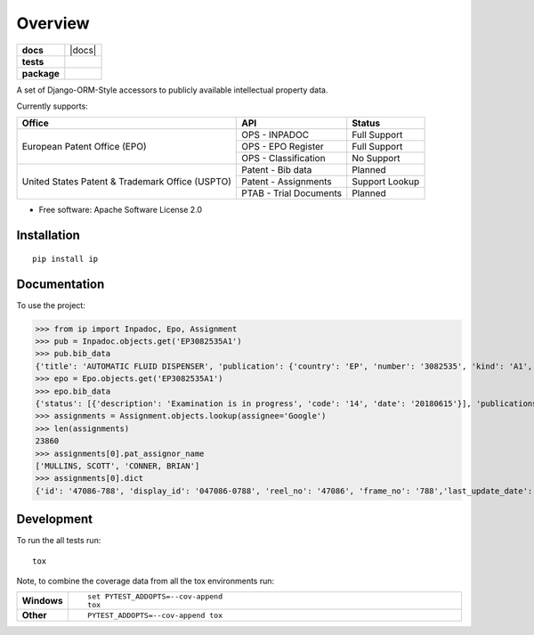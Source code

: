 ========
Overview
========

.. start-badges

.. list-table::
    :stub-columns: 1

    * - docs
      - |docs|
    * - tests
      - |
        | |codecov|
    * - package
      - | |version| |wheel| |supported-versions| |supported-implementations|
        | |commits-since|



.. |codecov| image:: https://codecov.io/github/parkerhancock/python-ip/coverage.svg?branch=master
    :alt: Coverage Status
    :target: https://codecov.io/github/parkerhancock/python-ip

.. |version| image:: https://img.shields.io/pypi/v/ip.svg
    :alt: PyPI Package latest release
    :target: https://pypi.python.org/pypi/ip

.. |commits-since| image:: https://img.shields.io/github/commits-since/parkerhancock/python-ip/v0.0.1.svg
    :alt: Commits since latest release
    :target: https://github.com/parkerhancock/python-ip/compare/v0.0.1...master

.. |wheel| image:: https://img.shields.io/pypi/wheel/ip.svg
    :alt: PyPI Wheel
    :target: https://pypi.python.org/pypi/ip

.. |supported-versions| image:: https://img.shields.io/pypi/pyversions/ip.svg
    :alt: Supported versions
    :target: https://pypi.python.org/pypi/ip

.. |supported-implementations| image:: https://img.shields.io/pypi/implementation/ip.svg
    :alt: Supported implementations
    :target: https://pypi.python.org/pypi/ip


.. end-badges

A set of Django-ORM-Style accessors to publicly available intellectual property data.

Currently supports:

+---------------------------------------------------+-----------------------+-------------------+
| Office                                            |  API                  | Status            |
+===================================================+=======================+===================+
|European Patent Office (EPO)                       | OPS - INPADOC         | Full Support      |
|                                                   +-----------------------+-------------------+
|                                                   | OPS - EPO Register    | Full Support      |
|                                                   +-----------------------+-------------------+
|                                                   | OPS - Classification  | No Support        |
+---------------------------------------------------+-----------------------+-------------------+
|United States Patent & Trademark Office (USPTO)    | Patent - Bib data     | Planned           |
|                                                   +-----------------------+-------------------+
|                                                   | Patent - Assignments  | Support Lookup    |
|                                                   +-----------------------+-------------------+
|                                                   | PTAB - Trial Documents| Planned           |
+---------------------------------------------------+-----------------------+-------------------+


* Free software: Apache Software License 2.0

Installation
============

::

    pip install ip

Documentation
=============


To use the project:

.. code-block:: python

>>> from ip import Inpadoc, Epo, Assignment
>>> pub = Inpadoc.objects.get('EP3082535A1')
>>> pub.bib_data
{'title': 'AUTOMATIC FLUID DISPENSER', 'publication': {'country': 'EP', 'number': '3082535', 'kind': 'A1', 'date': '20161026'}, 'application': {'country': 'EP', 'number': '14833316', 'kind': 'A', 'date': None}, 'intl_class': ['A47K5/12AI', 'A47K5/122AI', 'B05B9/00AI', 'B05B9/08AI', 'B05B12/12AI'], 'cpc_class': ['A47K 5/1211', 'A47K 5/1217', 'A47K 5/122', 'B05B 9/002', 'B05B 9/0838', 'B05B 12/122'], 'priority_claims': ['201314137130', '2014071849'], 'applicants': ['TOASTER LABS, INC'], 'inventors': ['BUCKALTER, Amy, ', 'HADLEY, Jonathan, B, ', 'DIENER, Alexander, M, ', 'WILL, Kristin, M, ', 'MULLER, Lilac, ','SPENCE, Jeanine'], 'abstract': '', 'references_cited': []}
>>> epo = Epo.objects.get('EP3082535A1')
>>> epo.bib_data
{'status': [{'description': 'Examination is in progress', 'code': '14', 'date': '20180615'}], 'publications': [{'country': 'WO', 'number': '2015095864', 'kind': 'A1', 'date': '20150625'}, {'country': 'EP', 'number': '3082535', 'kind': 'A1', 'date': '20161026'}], 'intl_class': ['A47K5/12, A47K5/122, B05B9/00, B05B9/08, B05B12/12'], 'applications': [{'country': 'EP', 'number': '14833316', 'date': '20141222'}, {'country': 'WO', 'number': 'WO2014US71849'}], 'filing_language': 'en', 'priority_claims': [{'kind': 'national', 'number': '201314137130', 'date': '20131220'}], 'applicants': [{'name': 'Toaster Labs, Inc.', 'address': '2212 Queen Anne Avenue N.\nSeattle, WA 98109\nUS'}], 'inventors': [{'name': 'BUCKALTER, Amy', 'address': '118 Galer Street\nSeattle, WA 98109\nUS'}, {'name': 'HADLEY, Jonathan, B.', 'address': '225 Logan Avenue 341\nRenton, WA 98057\nUS'}, {'name': 'DIENER, Alexander, M.', 'address': '2826 25th Avenue West\nSeattle, WA 98199\nUS'}, {'name': 'WILL, Kristin, M.', 'address': '3043 61st Street\nSeattle, WA 98107\nUS'}, {'name': 'MULLER, Lilac', 'address': '15719 165th Place NE\nWoodinville, WA 98072\nUS'}, {'name': 'SPENCE, Jeanine', 'address': '6513 NE 190th Street\nKenmore, WA 98028\nUS'}], 'designated_states': ['EP', 'AL', 'AT', 'BE', 'BG', 'CH', 'CY', 'CZ', 'DE', 'DK', 'EE', 'ES','FI', 'FR', 'GB', 'GR', 'HR', 'HU', 'IE', 'IS', 'IT', 'LI', 'LT', 'LU', 'LV', 'MC', 'MK', 'MT', 'NL', 'NO', 'PL', 'PT', 'RO', 'RS', 'SE', 'SI', 'SK', 'SM', 'TR'], 'title': 'AUTOMATIC FLUID DISPENSER', 'citations': [{'phase': 'international-search-report', 'office': 'EP', 'citation': {'country': 'FR', 'number': '2873048'}, 'category': 'XI', 'relevant_passages': '(OCEANIQUES SOC EN COMMANDITE S [FR]) [X] 1 * page  11, line  26  - page  19, line  3; figures 2,3 * [I] 4;'}, {'phase': 'international-search-report', 'office': 'EP', 'citation': {'country': 'US', 'number': '2004226962'}, 'category': 'YA', 'relevant_passages': '(MAZURSKY RICHARD [US], et al) [Y] 1-3 * paragraph  [0022]  - paragraph  [0033]; figures 1-7 * [A] 5-21;'}, {'phase': 'international-search-report', 'office': 'EP','citation': {'country': 'EP', 'number': '2225988'}, 'category': 'YA', 'relevant_passages': '(GOJO IND INC [US]) [Y] 1-3 * paragraph  [0010]  - paragraph  [0018]; figure - * [A] 5-21;'}, {'phase': 'international-search-report', 'office': 'EP', 'citation': {'country': 'US', 'number': '2012085780'}, 'category': 'A', 'relevant_passages': '(LANDAUER KONRAD [US]) [A] 1-21 * paragraph  [0026]  - paragraph  [0032]; figures 1-7 *'}]}
>>> assignments = Assignment.objects.lookup(assignee='Google')
>>> len(assignments)
23860
>>> assignments[0].pat_assignor_name
['MULLINS, SCOTT', 'CONNER, BRIAN']
>>> assignments[0].dict
{'id': '47086-788', 'display_id': '047086-0788', 'reel_no': '47086', 'frame_no': '788','last_update_date': '2018-10-12', 'purge_indicator': 'N', 'recorded_date': '2018-10-05', 'page_count': '2', 'conveyance_text': 'ASSIGNMENT OF ASSIGNORS INTEREST (SEE DOCUMENT FOR DETAILS).', 'assignment_record_has_images': 'Y', 'attorney_dock_num': '104248-5226-US', 'corr_name': 'DOUGLAS J. CRISMAN', 'corr_address1': 'MORGAN, LEWIS & BOCKIUS', 'corr_address2': '1400 PAGE MILL ROAD', 'corr_address3': 'PALO ALTO, CA 94304', 'pat_assignor_earliest_ex_date': '2018-09-24', 'pat_assignor_name': ['MULLINS, SCOTT', 'CONNER, BRIAN'], 'pat_assignor_ex_date': ['2018-09-24', '2018-10-04'], 'pat_assignor_date_ack': ['0000-01-01T00:00:00Z', '0000-01-01T00:00:00Z'], 'pat_assignee_name': 'GOOGLE LLC', 'pat_assignee_address1': '1600 AMPHITHEATRE PARKWAY', 'pat_assignee_address2': None, 'pat_assignee_city': 'MOUNTAIN VIEW', 'pat_assignee_state': 'CALIFORNIA', 'pat_assignee_country_name': None, 'pat_assignee_postcode': '94043', 'invention_title': 'Camera Assembly with Concave-Shaped Front Face', 'invention_title_lang': 'en', 'appl_num': '15710770', 'filing_date': '2017-09-20', 'intl_publ_date': None, 'intl_reg_num': None, 'inventors': 'Mark Kraz, Kevin Edward Booth, Tyler Scott Wilson, Nicholas Webb, Jason Evans Goulden, William Dong, Jeffrey Law, Rochus Jacob, Adam Duckworth Mittleman, Oliver Mueller, Scott Mullins,Brian Conner', 'issue_date': None, 'pat_num': None, 'pct_num': None, 'publ_date': '2018-07-05', 'publ_num': '20180191929', 'pat_assignor_name_size': 2, 'pat_assignor_name_type_size': 2, 'pat_assignor_ex_date_size': 2, 'pat_assignor_date_ack_size': 2, 'pat_assignee_name_size': 2, 'pat_assignee_name_type_size': 0, 'pat_assignee_address1_size': 1, 'pat_assignee_address2_size': 1, 'pat_assignee_city_size': 1, 'pat_assignee_state_size': 1, 'pat_assignee_country_name_size': 1, 'pat_assignee_postcode_size': 1, 'invention_title_size': 1, 'invention_title_id_size': 1, 'invention_title_lang_size': 1, 'appl_num_size': 1, 'filing_date_size': 1, 'intl_publ_date_size': 1, 'intl_reg_num_size': 1, 'inventors_size': 1, 'issue_date_size': 1, 'pat_num_size': 1, 'pct_num_size': 1, 'publ_date_size': 1, 'publ_num_size': 1, 'invention_title_first': 'Camera Assembly with Concave-Shaped Front Face', 'invention_title_lang_first': 'en', 'appl_num_first': '15710770', 'filing_date_first': '2017-09-20', 'intl_publ_date_first': None, 'intl_reg_num_first': None, 'inventors_first': 'Mark Kraz, Kevin Edward Booth, Tyler Scott Wilson, Nicholas Webb, Jason Evans Goulden, William Dong, Jeffrey Law, Rochus Jacob, Adam Duckworth Mittleman, Oliver Mueller, Scott Mullins, Brian Conner', 'issue_date_first': None, 'pat_num_first': None, 'pct_num_first': None, 'publ_date_first': '2018-07-05', 'publ_num_first': '20180191929', 'pat_assignor_name_first': 'MULLINS, SCOTT', 'pat_assignee_name_first': 'GOOGLE LLC', '_version_': 1614157495418224640, 'image_url': 'http://legacy-assignments.uspto.gov/assignments/assignment-pat-047086-0788.pdf'}


Development
===========

To run the all tests run::

    tox

Note, to combine the coverage data from all the tox environments run:

.. list-table::
    :widths: 10 90
    :stub-columns: 1

    - - Windows
      - ::

            set PYTEST_ADDOPTS=--cov-append
            tox

    - - Other
      - ::

            PYTEST_ADDOPTS=--cov-append tox

